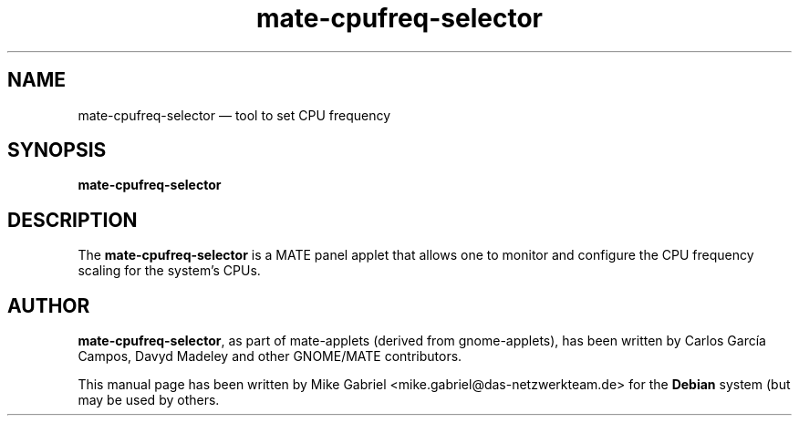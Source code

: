 .if \n(.g .ds T< \\FC
.if \n(.g .ds T> \\F[\n[.fam]]
.de URL
\\$2 \(la\\$1\(ra\\$3
..
.if \n(.g .mso www.tmac
.TH "mate-cpufreq-selector" "1"
.SH "NAME"
mate-cpufreq-selector \(em tool to set CPU frequency
.SH "SYNOPSIS"
'nh
.fi
.ad l
.PP
\fBmate-cpufreq-selector\fR
.SH "DESCRIPTION"
.PP

The \fBmate-cpufreq-selector\fR is a MATE panel applet that allows one to monitor
and configure the CPU frequency scaling for the system's CPUs.
.SH "AUTHOR"
.PP
\fBmate-cpufreq-selector\fR, as part of mate-applets (derived from gnome-applets),
has been written by Carlos García
Campos, Davyd Madeley and other GNOME/MATE contributors.
.PP
This manual page has been written by Mike Gabriel
<mike.gabriel@das-netzwerkteam.de> for the \fBDebian\fR system (but may be used
by others.
